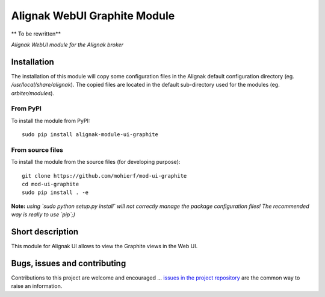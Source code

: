 Alignak WebUI Graphite Module
=============================

** To be rewritten**

*Alignak WebUI module for the Alignak broker*

.. image:: https://badge.fury.io/py/alignak_module_glpi.svg
    :target: https://badge.fury.io/py/alignak-module-nsca
    :alt: Most recent PyPi version

.. image:: https://img.shields.io/badge/License-AGPL%20v3-blue.svg
    :target: http://www.gnu.org/licenses/agpl-3.0
    :alt: License AGPL v3

Installation
------------

The installation of this module will copy some configuration files in the Alignak default configuration directory (eg. */usr/local/share/alignak*). The copied files are located in the default sub-directory used for the modules (eg. *arbiter/modules*).

From PyPI
~~~~~~~~~
To install the module from PyPI::

    sudo pip install alignak-module-ui-graphite


From source files
~~~~~~~~~~~~~~~~~
To install the module from the source files (for developing purpose)::

    git clone https://github.com/mohierf/mod-ui-graphite
    cd mod-ui-graphite
    sudo pip install . -e

**Note:** *using `sudo python setup.py install` will not correctly manage the package configuration files! The recommended way is really to use `pip`;)*


Short description
-----------------

This module for Alignak UI allows to view the Graphite views in the Web UI.


Bugs, issues and contributing
-----------------------------

Contributions to this project are welcome and encouraged ... `issues in the project repository <https://github.com/mohierf/mod-ui-graphite/issues>`_ are the common way to raise an information.
